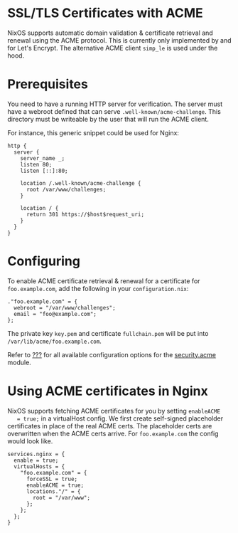 * SSL/TLS Certificates with ACME
  :PROPERTIES:
  :CUSTOM_ID: module-security-acme
  :END:

NixOS supports automatic domain validation & certificate retrieval and
renewal using the ACME protocol. This is currently only implemented by
and for Let's Encrypt. The alternative ACME client =simp_le= is used
under the hood.

* Prerequisites
  :PROPERTIES:
  :CUSTOM_ID: module-security-acme-prerequisites
  :END:

You need to have a running HTTP server for verification. The server must
have a webroot defined that can serve =.well-known/acme-challenge=. This
directory must be writeable by the user that will run the ACME client.

For instance, this generic snippet could be used for Nginx:

#+BEGIN_EXAMPLE
  http {
    server {
      server_name _;
      listen 80;
      listen [::]:80;

      location /.well-known/acme-challenge {
        root /var/www/challenges;
      }

      location / {
        return 301 https://$host$request_uri;
      }
    }
  }
#+END_EXAMPLE

* Configuring
  :PROPERTIES:
  :CUSTOM_ID: module-security-acme-configuring
  :END:

To enable ACME certificate retrieval & renewal for a certificate for
=foo.example.com=, add the following in your =configuration.nix=:

#+BEGIN_EXAMPLE
  ."foo.example.com" = {
    webroot = "/var/www/challenges";
    email = "foo@example.com";
  };
#+END_EXAMPLE

The private key =key.pem= and certificate =fullchain.pem= will be put
into =/var/lib/acme/foo.example.com=.

Refer to [[#ch-options][???]] for all available configuration options
for the [[#opt-security.acme.certs][security.acme]] module.

* Using ACME certificates in Nginx
  :PROPERTIES:
  :CUSTOM_ID: module-security-acme-nginx
  :END:

NixOS supports fetching ACME certificates for you by setting =enableACME
   = true;= in a virtualHost config. We first create self-signed
placeholder certificates in place of the real ACME certs. The
placeholder certs are overwritten when the ACME certs arrive. For
=foo.example.com= the config would look like.

#+BEGIN_EXAMPLE
  services.nginx = {
    enable = true;
    virtualHosts = {
      "foo.example.com" = {
        forceSSL = true;
        enableACME = true;
        locations."/" = {
          root = "/var/www";
        };
      };
    };
  }
#+END_EXAMPLE
